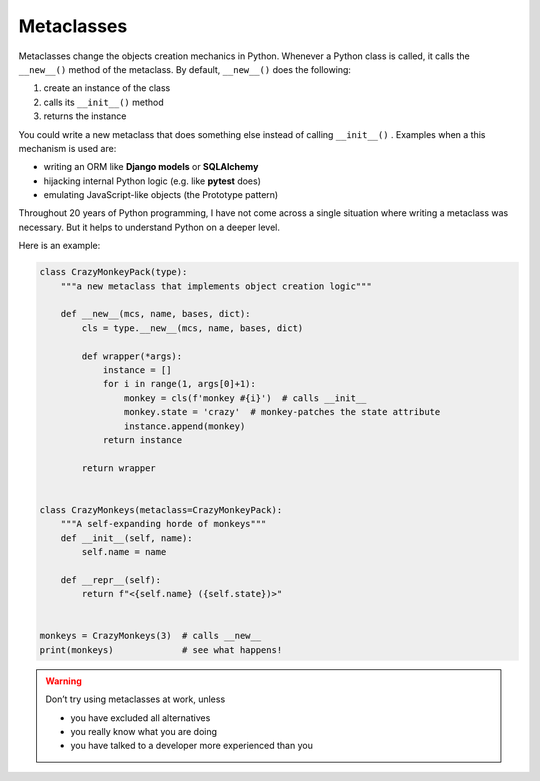 Metaclasses
===========

Metaclasses change the objects creation mechanics in Python.
Whenever a Python class is called, it calls the ``__new__()`` method of the metaclass.
By default, ``__new__()`` does the following:

1. create an instance of the class
2. calls its ``__init__()`` method
3. returns the instance

You could write a new metaclass that does something else instead of calling ``__init__()`` .
Examples when a this mechanism is used are:

-  writing an ORM like **Django models** or **SQLAlchemy**
-  hijacking internal Python logic (e.g. like **pytest** does)
-  emulating JavaScript-like objects (the Prototype pattern)

Throughout 20 years of Python programming, I have not come across a single situation where writing a metaclass was necessary.
But it helps to understand Python on a deeper level.

Here is an example:

.. code:: python3
    
   class CrazyMonkeyPack(type):
       """a new metaclass that implements object creation logic"""

       def __new__(mcs, name, bases, dict):
           cls = type.__new__(mcs, name, bases, dict)

           def wrapper(*args):
               instance = []
               for i in range(1, args[0]+1):
                   monkey = cls(f'monkey #{i}')  # calls __init__
                   monkey.state = 'crazy'  # monkey-patches the state attribute
                   instance.append(monkey)
               return instance

           return wrapper


   class CrazyMonkeys(metaclass=CrazyMonkeyPack):
       """A self-expanding horde of monkeys"""
       def __init__(self, name):
           self.name = name

       def __repr__(self):
           return f"<{self.name} ({self.state})>"


   monkeys = CrazyMonkeys(3)  # calls __new__
   print(monkeys)             # see what happens!


.. warning::
    
   Don’t try using metaclasses at work, unless

   -  you have excluded all alternatives
   -  you really know what you are doing
   -  you have talked to a developer more experienced than you
